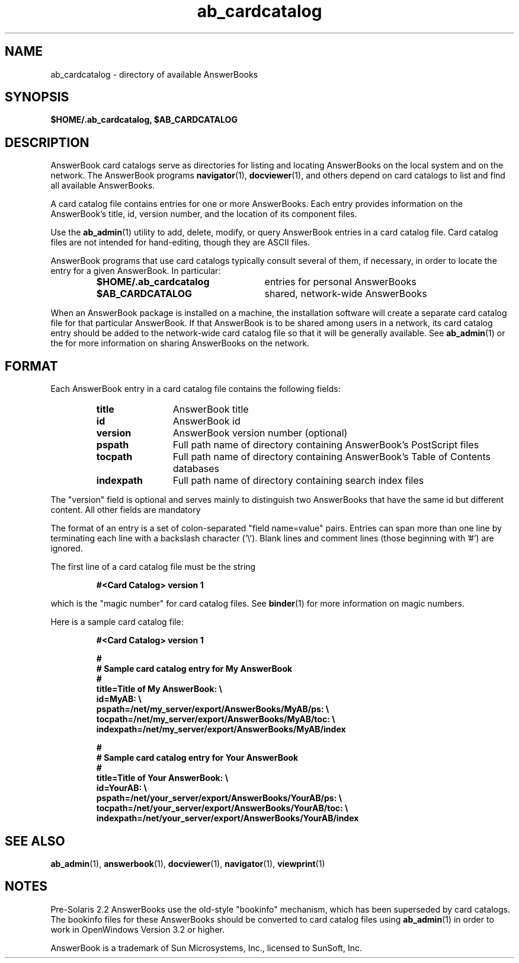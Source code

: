 .\" Copyright (c) 1994 - Sun Microsystems, Inc.
.TH ab_cardcatalog 4 "29 March 1993"
.IX "ab_cardcatalog" "" "\f3ab_cardcatalog\f1(4) \(em file of available AnswerBooks" ""
.IX "AnswerBook" "file" "AnswerBook" "file of available AnswerBooks \(em \f3ab_cardcatalog\f1(4)"
.SH NAME
ab_cardcatalog \- directory of available AnswerBooks
.SH SYNOPSIS
.LP
.B $HOME/.ab_cardcatalog, $AB_CARDCATALOG
.SH DESCRIPTION
.LP
AnswerBook card catalogs serve as directories for listing and locating AnswerBooks on the local system and on
the network.  The AnswerBook programs
.BR navigator (1),
.BR docviewer (1),
and others depend on card catalogs to list and find all available AnswerBooks.
.LP
A card catalog file contains entries for one or more AnswerBooks.  Each entry provides information on the AnswerBook's title, id, version number, and the location of its component files.
.LP
Use the
.BR ab_admin (1)
utility to add, delete, modify, or query AnswerBook entries in a card catalog file.
Card catalog files are not intended for hand-editing, though they are ASCII files.
.LP
AnswerBook programs that use card catalogs typically consult
several of them, if necessary, in order to locate the entry for a given AnswerBook.
In particular:
.RS
.TP 26
.B $HOME/.ab_cardcatalog
entries for personal AnswerBooks
.TP 26
.B $AB_CARDCATALOG
shared, network-wide AnswerBooks
.RE
.LP
When an AnswerBook package is installed on a machine, the installation
software will create a separate card catalog file for that particular
AnswerBook.
If that AnswerBook is to be shared among users in a network, its
card catalog entry should be added to the network-wide card catalog file
so that it will be generally available.  See
.BR ab_admin (1)
or the
.TZ ABADMIN
for more information on sharing AnswerBooks on the network.
.SH FORMAT
.LP
Each AnswerBook entry in a card catalog file contains the following fields:
.RS 
.TP 12
.B title
AnswerBook title
.TP
.B id
AnswerBook id
.TP
.B version
AnswerBook version number (optional)
.TP
.B pspath
Full path name of directory containing AnswerBook's PostScript files
.TP
.B tocpath
Full path name of directory containing AnswerBook's Table of Contents databases
.TP
.B indexpath
Full path name of directory containing search index files
.RE
.LP
The "version" field is optional and serves mainly to distinguish two
AnswerBooks that have the same id but different content.
All other fields are mandatory
.LP
The format of an entry is a set of colon-separated "field name=value" pairs.
Entries can span more than one line by terminating each line with a backslash
character ('\\').
Blank lines and comment lines (those beginning with '#') are ignored.
.LP
The first line of a card catalog file must be the string
.RS
.sp
\f3#<Card Catalog> version 1\f1
.sp
.RE
which is the "magic number" for card catalog files.  See
.BR binder (1)
for more information on magic numbers.
.LP
Here is a sample card catalog file:
.sp
.RS
.nf
\f3#<Card Catalog> version 1

#
# Sample card catalog entry for My AnswerBook
#
title=Title of My AnswerBook: \\
id=MyAB: \\
pspath=/net/my_server/export/AnswerBooks/MyAB/ps: \\
tocpath=/net/my_server/export/AnswerBooks/MyAB/toc: \\
indexpath=/net/my_server/export/AnswerBooks/MyAB/index

#
# Sample card catalog entry for Your AnswerBook
#
title=Title of Your AnswerBook: \\
id=YourAB: \\
pspath=/net/your_server/export/AnswerBooks/YourAB/ps: \\
tocpath=/net/your_server/export/AnswerBooks/YourAB/toc: \\
indexpath=/net/your_server/export/AnswerBooks/YourAB/index\f1
.fi
.RE
.SH SEE ALSO
.LP
.BR ab_admin (1),
.BR answerbook (1),
.BR docviewer (1),
.BR navigator (1),
.BR viewprint (1)
.SH NOTES
.LP
Pre-Solaris 2.2 AnswerBooks use the old-style "bookinfo" mechanism,
which has been superseded by card catalogs.  The bookinfo files for
these AnswerBooks should be converted to card catalog files using
.BR ab_admin (1)
in order to work in OpenWindows Version 3.2 or higher.
.LP
AnswerBook is a trademark of Sun Microsystems, Inc., licensed
to SunSoft, Inc.
